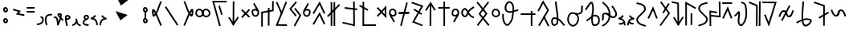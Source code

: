 SplineFontDB: 3.0
FontName: nedham
FullName: nedham
FamilyName: nedham
Weight: Regular
Copyright: Copyright (c) 2018 kozet
UComments: "2018-5-1: Created with FontForge (http://fontforge.org)"
Version: 001.000
DefaultBaseFilename: neðam
ItalicAngle: 0
UnderlinePosition: -100
UnderlineWidth: 50
Ascent: 800
Descent: 200
InvalidEm: 0
LayerCount: 2
Layer: 0 0 "Back" 1
Layer: 1 0 "Fore" 0
XUID: [1021 881 2055310830 16695309]
OS2Version: 0
OS2_WeightWidthSlopeOnly: 0
OS2_UseTypoMetrics: 1
CreationTime: 1525203669
ModificationTime: 1525219338
OS2TypoAscent: 0
OS2TypoAOffset: 1
OS2TypoDescent: 0
OS2TypoDOffset: 1
OS2TypoLinegap: 0
OS2WinAscent: 0
OS2WinAOffset: 1
OS2WinDescent: 0
OS2WinDOffset: 1
HheadAscent: 0
HheadAOffset: 1
HheadDescent: 0
HheadDOffset: 1
OS2Vendor: 'PfEd'
Lookup: 4 0 1 "'liga' Standard Ligatures in Latin lookup 0" { "'liga' Standard Ligatures in Latin lookup 0-1"  } ['liga' ('DFLT' <'dflt' > 'latn' <'dflt' > ) 'rlig' ('DFLT' <'dflt' > 'latn' <'dflt' > ) ]
Lookup: 258 0 0 "kk" { "kk-4" [150,15,2] "kk-3" [150,15,2] "kk-2" [150,150,2] "kk-1" [150,15,0] } ['kern' ('DFLT' <'dflt' > 'latn' <'dflt' > ) ]
MarkAttachClasses: 1
DEI: 91125
KernClass2: 2 2 "kk-1"
 1 k
 1 k
 0 {} 0 {} 0 {} -70 {}
Encoding: UnicodeBmp
UnicodeInterp: none
NameList: AGL For New Fonts
DisplaySize: -48
AntiAlias: 1
FitToEm: 0
WinInfo: 8018 38 14
BeginPrivate: 0
EndPrivate
BeginChars: 65536 68

StartChar: one
Encoding: 49 49 0
Width: 257
VWidth: 0
Flags: HW
LayerCount: 2
Fore
SplineSet
141 256 m 6
 137 268 137 267 137 268 c 6
 129 292 l 5
 181 309 218 280 230 242 c 4
 244 199 236 145 219 111 c 4
 178 29 97 23 26 13 c 5
 23 38 l 5
 20 63 l 5
 97 73 148 79 175 133 c 4
 186 154 191 201 182 227 c 4
 176 246 170 252 145 244 c 5
 141 256 l 6
EndSplineSet
Validated: 33
EndChar

StartChar: two
Encoding: 50 50 1
Width: 272
VWidth: 0
Flags: HW
LayerCount: 2
Fore
SplineSet
82 17 m 5
 58 10 l 5
 28 106 8 162 29 261 c 4
 43 328 88 352 143 371 c 4
 180 384 217 381 252 369 c 5
 244 345 l 5
 235 322 l 5
 208 332 185 333 160 324 c 4
 107 305 88 295 78 250 c 4
 59 163 76 125 106 25 c 5
 82 17 l 5
EndSplineSet
Validated: 33
EndChar

StartChar: three
Encoding: 51 51 2
Width: 353
VWidth: 0
Flags: HW
LayerCount: 2
Fore
SplineSet
263 267 m 4
 284 246 309 223 333 193 c 5
 313 178 l 5
 294 162 l 5
 279 181 264 197 248 212 c 5
 227 153 200 103 179 33 c 4
 177 26 170 18 162 16 c 4
 148 12 134 21 131 35 c 4
 112 129 125 179 87 250 c 4
 81 261 75 243 20 255 c 5
 25 280 l 5
 31 304 l 5
 42 302 105 322 131 273 c 4
 156 226 163 185 167 146 c 5
 183 184 197 216 208 251 c 4
 207 252 205 254 204 255 c 4
 179 282 156 312 140 357 c 4
 131 384 152 402 167 407 c 4
 191 415 276 417 274 357 c 4
 273 325 270 296 264 269 c 4
 264 268 263 268 263 267 c 4
221 312 m 5
 223 325 224 340 224 355 c 5
 218 359 204 363 192 362 c 5
 201 341 210 327 221 312 c 5
EndSplineSet
Validated: 33
EndChar

StartChar: four
Encoding: 52 52 3
Width: 216
VWidth: 0
Flags: HW
LayerCount: 2
Fore
SplineSet
70 238 m 5
 130 261 147 255 146 273 c 4
 146 277 138 289 117 296 c 4
 91 304 81 295 81 294 c 4
 75 274 71 256 70 238 c 5
73 186 m 5
 81 135 103 79 110 7 c 5
 85 5 l 5
 60 3 l 5
 53 79 25 137 21 209 c 4
 19 240 22 273 33 309 c 4
 48 356 102 354 132 344 c 4
 160 335 194 313 196 275 c 4
 199 198 94 198 74 185 c 5
 73 186 73 186 73 186 c 5
EndSplineSet
Validated: 33
EndChar

StartChar: five
Encoding: 53 53 4
Width: 318
VWidth: 0
Flags: HW
LayerCount: 2
Fore
SplineSet
26 15 m 1
 20 39 l 1
 54 47 86 60 107 91 c 0
 132 128 129 134 127 202 c 0
 127 216 139 229 153 228 c 0
 164 227 173 220 176 210 c 0
 193 149 191 116 216 71 c 0
 221 62 270 40 298 21 c 1
 284 0 l 1
 270 -21 l 1
 254 -10 193 10 172 47 c 0
 166 58 162 66 158 77 c 1
 156 73 152 68 149 63 c 0
 118 16 69 -1 31 -9 c 1
 26 15 l 1
EndSplineSet
Validated: 33
EndChar

StartChar: six
Encoding: 54 54 5
Width: 241
VWidth: 0
Flags: HW
LayerCount: 2
Fore
SplineSet
85 210 m 1
 71 227 39 256 55 296 c 0
 72 339 121 365 167 348 c 0
 212 332 235 279 212 235 c 0
 190 194 152 185 129 176 c 0
 114 170 102 163 94 152 c 0
 70 119 66 97 77 84 c 0
 108 50 144 67 214 45 c 1
 206 21 l 1
 199 -3 l 1
 153 11 91 -6 40 50 c 0
 -1 95 32 151 54 182 c 0
 63 194 74 203 85 210 c 1
132 231 m 1
 150 238 161 245 168 259 c 0
 175 273 167 296 150 302 c 0
 132 309 110 299 101 278 c 0
 99 274 108 263 132 231 c 1
EndSplineSet
Validated: 33
EndChar

StartChar: seven
Encoding: 55 55 6
Width: 268
VWidth: 0
Flags: HW
LayerCount: 2
Fore
SplineSet
169 329 m 5
 189 314 l 5
 180 301 175 282 151 263 c 4
 139 253 126 246 116 240 c 5
 143 234 174 224 196 191 c 4
 234 135 241 84 248 22 c 5
 223 19 l 5
 198 16 l 5
 191 78 187 117 155 163 c 4
 132 197 99 182 35 210 c 4
 31 212 27 215 24 219 c 4
 16 231 20 248 33 255 c 4
 71 276 92 281 120 303 c 4
 132 312 132 321 149 344 c 5
 169 329 l 5
EndSplineSet
Validated: 33
EndChar

StartChar: eight
Encoding: 56 56 7
Width: 268
VWidth: 0
Flags: HW
LayerCount: 2
Fore
SplineSet
99 329 m 5
 79 314 l 5
 88 301 94 282 118 263 c 4
 130 253 143 246 153 240 c 5
 126 234 94 224 72 191 c 4
 34 135 27 84 20 22 c 5
 45 19 l 5
 70 16 l 5
 77 78 82 117 114 163 c 4
 137 197 169 182 233 210 c 4
 237 212 241 215 244 219 c 4
 252 231 248 248 235 255 c 4
 197 276 176 281 148 303 c 4
 136 312 136 321 119 344 c 5
 99 329 l 5
EndSplineSet
Validated: 41
EndChar

StartChar: uni2084
Encoding: 8324 8324 8
Width: 228
VWidth: 0
Flags: HW
LayerCount: 2
Fore
SplineSet
87 -18 m 1
 63 -22 l 1
 58 2 l 1
 58 1 58 1 58 2 c 1
 46 67 27 107 25 181 c 0
 24 226 1 297 61 340 c 0
 68 345 77 349 86 349 c 0
 124 349 147 307 157 296 c 1
 163 321 130 350 117 413 c 2
 112 437 l 1
 137 442 l 1
 161 448 l 1
 166 423 l 2
 174 384 236 321 192 256 c 0
 179 236 153 235 138 245 c 0
 115 260 98 289 87 297 c 1
 62 276 74 246 75 183 c 0
 77 119 93 83 107 12 c 2
 112 -13 l 1
 87 -18 l 1
EndSplineSet
Validated: 37
EndChar

StartChar: d
Encoding: 100 100 9
Width: 337
VWidth: 0
Flags: HW
HStem: 253 291
VStem: 32 275
LayerCount: 2
Fore
SplineSet
289 526 m 1
 307 509 l 1
 290 491 l 1
 291 492 290 490 290 491 c 1
 86 271 l 1
 69 253 l 1
 51 270 l 1
 32 287 l 1
 49 305 l 1
 253 525 l 1
 270 544 l 1
 289 526 l 1
48 520 m 1
 65 537 l 1
 83 520 l 1
 82 521 83 519 83 520 c 1
 289 318 l 1
 307 300 l 1
 289 282 l 1
 272 265 l 1
 254 282 l 1
 48 484 l 1
 48 483 47 485 48 484 c 1
 30 502 l 1
 48 520 l 1
EndSplineSet
Validated: 5
Kerns2: 28 -73 "kk-4" 32 -27 "kk-4" 33 -85 "kk-4"
EndChar

StartChar: s
Encoding: 115 115 10
Width: 391
VWidth: 0
Flags: HW
LayerCount: 2
Fore
SplineSet
196 -1 m 1
 171 -1 l 1
 171 24 l 1
 176 711 l 1
 176 736 l 1
 201 736 l 1
 226 736 l 1
 226 711 l 1
 221 24 l 1
 221 -1 l 1
 196 -1 l 1
50 499 m 1
 30 514 l 1
 45 534 l 1
 44 533 46 534 45 534 c 1
 183 752 l 1
 205 782 l 1
 224 750 l 1
 348 540 l 1
 361 518 l 1
 339 505 l 1
 318 493 l 1
 305 514 l 1
 200 692 l 1
 85 504 l 1
 85 505 84 503 85 504 c 1
 70 484 l 1
 50 499 l 1
EndSplineSet
Validated: 5
EndChar

StartChar: t
Encoding: 116 116 11
Width: 425
VWidth: 0
Flags: HW
LayerCount: 2
Fore
SplineSet
41 574 m 1
 40 599 l 1
 65 599 l 1
 369 601 l 1
 394 601 l 1
 395 576 l 1
 395 551 l 1
 370 551 l 1
 66 549 l 1
 41 549 l 1
 41 574 l 1
228 -1 m 1
 203 -1 l 1
 203 24 l 1
 202 744 l 1
 202 769 l 1
 227 769 l 1
 252 769 l 1
 252 744 l 1
 253 24 l 1
 253 -1 l 1
 228 -1 l 1
EndSplineSet
Validated: 5
EndChar

StartChar: p
Encoding: 112 112 12
Width: 397
VWidth: 0
Flags: HW
LayerCount: 2
Fore
SplineSet
294 756 m 1
 318 750 l 1
 312 726 l 1
 134 24 l 1
 128 -0 l 1
 103 6 l 1
 79 12 l 1
 85 36 l 1
 263 738 l 1
 262 738 263 739 263 738 c 1
 269 762 l 1
 294 756 l 1
30 415 m 1
 30 440 l 1
 55 441 l 1
 341 447 l 1
 366 448 l 1
 366 423 l 1
 367 398 l 1
 342 397 l 1
 56 391 l 1
 31 390 l 1
 30 415 l 1
EndSplineSet
Validated: 5
EndChar

StartChar: m
Encoding: 109 109 13
Width: 583
VWidth: 0
Flags: HW
HStem: 2 50<183.07 553>
VStem: 135 50<52 770.93>
LayerCount: 2
Fore
SplineSet
42 652 m 5
 54 674 l 5
 76 662 l 5
 75 662 75 662 76 662 c 5
 294 542 l 5
 294 543 293 542 294 542 c 5
 316 530 l 5
 304 508 l 5
 292 486 l 5
 270 498 l 5
 269 498 269 498 270 498 c 5
 52 618 l 5
 30 630 l 5
 42 652 l 5
160 771 m 5
 185 771 l 5
 185 746 l 5
 183 52 l 5
 528 52 l 5
 553 52 l 5
 553 27 l 5
 553 2 l 5
 528 2 l 5
 158 2 l 5
 133 2 l 5
 133 27 l 5
 135 746 l 5
 136 746 135 747 135 746 c 5
 135 771 l 5
 160 771 l 5
EndSplineSet
Validated: 5
Kerns2: 9 -20 "kk-2" 14 -47 "kk-2" 15 -70 "kk-2" 16 -76 "kk-2" 25 -75 "kk-2"
EndChar

StartChar: n
Encoding: 110 110 14
Width: 401
VWidth: 0
Flags: HW
VStem: 299 50<376.073 527.766>
LayerCount: 2
Fore
SplineSet
106 315 m 1
 89 297 l 1
 71 313 l 1
 52 330 l 1
 69 349 l 1
 162 451 l 1
 67 553 l 1
 50 571 l 1
 69 588 l 1
 87 605 l 1
 104 587 l 1
 196 488 l 1
 305 609 l 1
 348 656 l 1
 349 592 l 1
 351 312 l 1
 351 248 l 1
 307 295 l 1
 196 414 l 1
 106 315 l 1
106 315 m 1
 107 315 107 316 106 315 c 1
230 452 m 1
 300 376 l 1
 299 528 l 1
 230 452 l 1
EndSplineSet
Validated: 5
Kerns2: 28 -35 "kk-4" 32 -34 "kk-4" 33 -47 "kk-4"
EndChar

StartChar: rcaron
Encoding: 345 345 15
Width: 375
VWidth: 0
Flags: HW
LayerCount: 2
Fore
SplineSet
31 719 m 1
 30 744 l 1
 55 744 l 1
 311 746 l 1
 336 746 l 1
 337 721 l 1
 337 696 l 1
 312 696 l 1
 56 694 l 1
 31 694 l 1
 31 719 l 1
53 229 m 1
 30 240 l 1
 40 262 l 1
 176 558 l 1
 202 615 l 1
 226 556 l 1
 337 262 l 1
 345 239 l 1
 321 230 l 1
 298 222 l 1
 290 246 l 1
 199 481 l 1
 86 242 l 1
 87 242 86 241 86 242 c 1
 75 219 l 1
 53 229 l 1
EndSplineSet
Validated: 5
EndChar

StartChar: ntilde
Encoding: 241 241 16
Width: 375
VWidth: 0
Flags: HW
LayerCount: 2
Fore
SplineSet
53 229 m 1
 30 240 l 1
 40 262 l 1
 176 558 l 1
 202 615 l 1
 226 556 l 1
 337 262 l 1
 345 239 l 1
 321 230 l 1
 298 222 l 1
 290 246 l 1
 199 481 l 1
 86 242 l 1
 87 242 86 241 86 242 c 1
 75 219 l 1
 53 229 l 1
EndSplineSet
Validated: 5
Kerns2: 28 -93 "kk-4" 32 -35 "kk-4" 33 -73 "kk-4"
EndChar

StartChar: eng
Encoding: 331 331 17
Width: 409
VWidth: 0
Flags: HW
LayerCount: 2
Fore
SplineSet
53 328 m 1
 55 353 l 1
 80 351 l 1
 328 328 l 1
 323 750 l 1
 322 775 l 1
 347 775 l 1
 372 775 l 1
 373 750 l 1
 379 300 l 1
 379 272 l 1
 351 275 l 1
 75 301 l 1
 50 303 l 1
 53 328 l 1
62 -3 m 1
 37 -3 l 1
 37 22 l 1
 37 21 36 22 37 22 c 1
 31 462 l 1
 30 491 l 1
 60 487 l 1
 246 457 l 1
 270 453 l 1
 266 428 l 1
 262 403 l 1
 238 407 l 1
 81 433 l 1
 87 22 l 1
 87 -3 l 1
 62 -3 l 1
EndSplineSet
Validated: 5
EndChar

StartChar: b
Encoding: 98 98 18
Width: 512
VWidth: 0
Flags: HW
LayerCount: 2
Fore
SplineSet
246 634 m 1
 270 641 l 1
 277 617 l 1
 347 383 l 1
 354 359 l 1
 330 352 l 1
 306 345 l 1
 299 369 l 1
 229 603 l 1
 222 627 l 1
 246 634 l 1
482 766 m 1
 482 741 l 1
 457 741 l 1
 95 739 l 1
 289 25 l 1
 296 0 l 1
 271 -6 l 1
 247 -13 l 1
 241 11 l 1
 241 12 240 11 241 11 c 1
 39 757 l 1
 30 789 l 1
 63 789 l 1
 457 791 l 1
 482 791 l 1
 482 766 l 1
EndSplineSet
Validated: 5
EndChar

StartChar: tcaron
Encoding: 357 357 19
Width: 505
VWidth: 0
Flags: HW
LayerCount: 2
Fore
SplineSet
30 758 m 1
 31 783 l 1
 56 783 l 1
 55 783 55 783 56 783 c 1
 442 779 l 1
 475 779 l 1
 465 747 l 1
 253 51 l 1
 233 -17 l 1
 206 49 l 1
 92 335 l 1
 83 358 l 1
 106 367 l 1
 129 376 l 1
 139 353 l 1
 226 133 l 1
 408 729 l 1
 55 733 l 1
 30 733 l 1
 30 758 l 1
EndSplineSet
Validated: 5
EndChar

StartChar: c
Encoding: 99 99 20
Width: 391
VWidth: 0
Flags: HW
LayerCount: 2
Fore
SplineSet
195 782 m 5
 220 782 l 5
 220 757 l 5
 215 70 l 5
 215 45 l 5
 190 45 l 5
 165 45 l 5
 165 70 l 5
 170 757 l 5
 170 782 l 5
 195 782 l 5
341 282 m 5
 361 267 l 5
 346 247 l 5
 347 248 345 247 346 247 c 5
 208 29 l 5
 186 -1 l 5
 167 31 l 5
 43 241 l 5
 30 263 l 5
 51 276 l 5
 73 288 l 5
 86 267 l 5
 190 89 l 5
 306 277 l 5
 306 276 307 278 306 277 c 5
 321 297 l 5
 341 282 l 5
EndSplineSet
Validated: 5
EndChar

StartChar: dcaron
Encoding: 271 271 21
Width: 397
VWidth: 0
Flags: HW
LayerCount: 2
Fore
SplineSet
221 395 m 1
 246 395 l 1
 246 370 l 1
 246 50 l 1
 246 25 l 1
 221 25 l 1
 196 25 l 1
 196 50 l 1
 196 370 l 1
 196 395 l 1
 221 395 l 1
55 9 m 1
 30 9 l 1
 30 34 l 1
 30 726 l 1
 30 769 l 1
 67 748 l 1
 345 588 l 1
 367 575 l 1
 355 554 l 1
 342 532 l 1
 320 544 l 1
 80 683 l 1
 80 34 l 1
 80 9 l 1
 55 9 l 1
EndSplineSet
Validated: 1
EndChar

StartChar: k
Encoding: 107 107 22
Width: 467
VWidth: 0
Flags: HW
HStem: -1 21G<167.709 192.876 257.709 282.876>
VStem: 143 50<-0.789062 24.21 743.79 768.789> 233 50<-0.789062 768.789>
LayerCount: 2
Fore
SplineSet
48 312 m 1
 30 330 l 1
 48 348 l 1
 384 688 l 1
 401 705 l 1
 419 688 l 1
 437 670 l 1
 419 652 l 1
 83 312 l 1
 66 295 l 1
 48 312 l 1
168 -1 m 1
 143 -1 l 1
 143 24 l 1
 142 744 l 1
 142 769 l 1
 167 769 l 1
 192 769 l 1
 192 744 l 1
 193 24 l 1
 193 -1 l 1
 168 -1 l 1
258 -1 m 1
 233 -1 l 1
 233 24 l 1
 232 744 l 1
 232 769 l 1
 257 769 l 1
 282 769 l 1
 282 744 l 1
 283 24 l 1
 283 -1 l 1
 258 -1 l 1
EndSplineSet
Validated: 5
EndChar

StartChar: space
Encoding: 32 32 23
Width: 400
VWidth: 0
Flags: HW
LayerCount: 2
Fore
Validated: 1
EndChar

StartChar: g
Encoding: 103 103 24
Width: 415
VWidth: 0
Flags: HW
LayerCount: 2
Fore
SplineSet
362 775 m 1
 385 766 l 1
 376 743 l 1
 103 66 l 1
 359 61 l 1
 384 60 l 1
 383 35 l 1
 383 10 l 1
 358 11 l 1
 357 11 358 10 358 11 c 1
 66 17 l 1
 30 18 l 1
 43 51 l 1
 329 761 l 1
 339 785 l 1
 362 775 l 1
58 771 m 1
 81 781 l 1
 91 758 l 1
 91 759 90 758 91 758 c 1
 235 430 l 1
 245 407 l 1
 223 397 l 1
 200 387 l 1
 190 410 l 1
 46 738 l 1
 47 738 46 739 46 738 c 1
 36 761 l 1
 58 771 l 1
EndSplineSet
Validated: 5
EndChar

StartChar: period
Encoding: 46 46 25
Width: 318
VWidth: 0
Flags: HW
LayerCount: 2
Fore
SplineSet
31 437 m 1
 30 462 l 1
 55 462 l 1
 252 464 l 5
 277 464 l 5
 278 439 l 5
 278 414 l 5
 253 414 l 5
 56 412 l 1
 31 412 l 1
 31 437 l 1
31 574 m 1
 30 599 l 1
 55 599 l 1
 252 601 l 5
 277 601 l 5
 278 576 l 5
 278 551 l 5
 253 551 l 5
 56 549 l 1
 31 549 l 1
 31 574 l 1
EndSplineSet
Validated: 1
EndChar

StartChar: f
Encoding: 102 102 26
Width: 450
VWidth: 0
Flags: HW
LayerCount: 2
Fore
SplineSet
265 587 m 1
 290 587 l 1
 290 562 l 1
 288 46 l 1
 288 45 288 47 288 46 c 1
 288 21 l 1
 263 21 l 1
 238 21 l 1
 238 46 l 1
 240 562 l 1
 239 562 240 563 240 562 c 1
 240 587 l 1
 265 587 l 1
55 -9 m 1
 30 -9 l 1
 30 16 l 1
 30 442 l 1
 30 463 l 1
 50 467 l 1
 368 525 l 1
 370 774 l 1
 370 799 l 1
 395 799 l 1
 420 799 l 1
 420 774 l 1
 418 504 l 1
 418 483 l 1
 397 479 l 1
 80 421 l 1
 80 16 l 1
 80 -9 l 1
 55 -9 l 1
EndSplineSet
Validated: 5
EndChar

StartChar: thorn
Encoding: 254 254 27
Width: 387
VWidth: 0
Flags: HW
LayerCount: 2
Fore
SplineSet
321 715 m 1
 343 702 l 1
 330 681 l 1
 170 419 l 1
 157 398 l 1
 135 411 l 1
 114 424 l 1
 127 445 l 1
 287 707 l 1
 300 728 l 1
 321 715 l 1
68 768 m 1
 88 783 l 1
 103 762 l 1
 347 418 l 1
 357 404 l 1
 347 390 l 1
 85 20 l 1
 70 -1 l 1
 50 14 l 1
 30 28 l 1
 44 48 l 1
 296 404 l 1
 62 734 l 1
 48 754 l 1
 68 768 l 1
EndSplineSet
Validated: 5
Kerns2: 24 -20 "kk-3" 27 -30 "kk-3" 29 -20 "kk-3"
EndChar

StartChar: scaron
Encoding: 353 353 28
Width: 430
VWidth: 0
Flags: HW
LayerCount: 2
Fore
SplineSet
366 1 m 1
 341 1 l 1
 342 26 l 1
 350 758 l 1
 350 783 l 1
 375 783 l 1
 400 783 l 1
 400 758 l 1
 392 26 l 1
 391 1 l 1
 366 1 l 1
40 754 m 1
 49 777 l 1
 72 767 l 1
 292 675 l 1
 308 669 l 1
 308 652 l 1
 304 22 l 1
 304 -3 l 1
 279 -3 l 1
 254 -3 l 1
 254 22 l 1
 258 635 l 1
 53 721 l 1
 30 731 l 1
 40 754 l 1
EndSplineSet
Validated: 1
EndChar

StartChar: h
Encoding: 104 104 29
Width: 434
VWidth: 0
Flags: HW
LayerCount: 2
Fore
SplineSet
201 564 m 1
 221 579 l 1
 236 559 l 1
 394 355 l 1
 404 342 l 1
 396 328 l 1
 222 10 l 1
 210 -12 l 1
 188 0 l 1
 166 12 l 1
 178 34 l 1
 344 338 l 1
 196 529 l 1
 181 548 l 1
 201 564 l 1
246 767 m 1
 265 751 l 1
 249 732 l 1
 94 546 l 1
 244 355 l 1
 259 336 l 1
 240 320 l 1
 220 305 l 1
 205 325 l 1
 43 531 l 1
 30 546 l 1
 43 562 l 1
 211 764 l 1
 227 783 l 1
 246 767 l 1
EndSplineSet
Validated: 1
Kerns2: 24 -40 "kk-3" 24 -40 "kk-3" 27 -50 "kk-3" 29 -50 "kk-3" 29 -50 "kk-3"
EndChar

StartChar: o
Encoding: 111 111 30
Width: 297
VWidth: 0
Flags: HW
LayerCount: 2
Fore
SplineSet
85.8984375 382.166992188 m 5
 82.3291015625 396.833984375 79.9794921875 414.225585938 80.5 431.227539062 c 4
 80.677734375 436.1953125 81.4453125 441.484375 82.7275390625 446.5625 c 4
 92.3935546875 484.826171875 127.94140625 510.569335938 158.306640625 502.83984375 c 4
 202.329101562 491.478515625 220.360351562 446.331054688 216.551757812 384.43359375 c 4
 215.6796875 366.56640625 194.278320312 355.212890625 150.505859375 349.875 c 4
 138.075195312 348.368164062 132.939453125 354.194335938 110.90234375 370.290039062 c 4
 104.298828125 375.114257812 96.4951171875 380.3203125 87.0859375 384.7109375 c 5
 85.8984375 382.166992188 l 5
125.481445312 302.940429688 m 5
 134.793945312 300.053710938 145.483398438 298.900390625 156.522460938 300.23828125 c 4
 194.749023438 304.900390625 263.34765625 317.546875 266.4765625 381.6796875 c 4
 270.666992188 449.779296875 250.665039062 530.643554688 170.760742188 551.263671875 c 4
 104.732421875 568.071289062 48.591796875 515.578125 34.2509765625 458.80859375 c 4
 32.1240234375 450.390625 30.84765625 441.845703125 30.52734375 432.885742188 c 4
 29.1533203125 387.991210938 40.57421875 352.328125 56.5244140625 321.310546875 c 4
 79.580078125 276.474609375 151.663085938 167.842773438 172.451171875 118.608398438 c 5
 195.482421875 128.33203125 l 5
 218.513671875 138.056640625 l 5
 203.08203125 174.60546875 141.977539062 277.170898438 125.481445312 302.940429688 c 5
EndSplineSet
EndChar

StartChar: r
Encoding: 114 114 31
Width: 432
VWidth: 0
Flags: HW
LayerCount: 2
Fore
SplineSet
111 536 m 1
 124 557 l 1
 145 543 l 1
 343 415 l 1
 364 401 l 1
 351 380 l 1
 337 359 l 1
 316 373 l 1
 118 501 l 1
 97 515 l 1
 111 536 l 1
38 752 m 1
 47 776 l 1
 70 768 l 1
 374 660 l 1
 402 650 l 1
 388 624 l 1
 125 149 l 1
 361 53 l 1
 384 44 l 1
 375 21 l 1
 366 -3 l 1
 343 7 l 1
 342 7 343 6 343 7 c 1
 81 113 l 1
 54 123 l 1
 68 148 l 1
 330 622 l 1
 54 720 l 1
 30 729 l 1
 38 752 l 1
EndSplineSet
Validated: 5
EndChar

StartChar: ccaron
Encoding: 269 269 32
Width: 437
VWidth: 0
Flags: HW
LayerCount: 2
Fore
SplineSet
36 764 m 1
 41 788 l 1
 66 782 l 1
 236 742 l 1
 255 738 l 1
 255 718 l 1
 263 48 l 1
 263 49 263 49 263 48 c 1
 263 23 l 1
 238 23 l 1
 213 23 l 1
 213 48 l 1
 213 49 213 47 213 48 c 1
 205 698 l 1
 54 734 l 1
 30 739 l 1
 36 764 l 1
387 282 m 1
 407 267 l 1
 392 247 l 1
 393 248 391 247 392 247 c 1
 254 29 l 1
 232 -1 l 1
 213 31 l 1
 89 241 l 1
 76 263 l 1
 97 276 l 1
 119 288 l 1
 132 267 l 1
 236 89 l 1
 352 277 l 1
 352 276 353 278 352 277 c 1
 367 297 l 1
 387 282 l 1
EndSplineSet
Validated: 5
Kerns2: 28 -40 "kk-4" 32 -50 "kk-4" 33 -86 "kk-4"
EndChar

StartChar: uni1E61
Encoding: 7777 7777 33
Width: 532
VWidth: 0
Flags: HW
LayerCount: 2
Fore
SplineSet
188 243 m 1
 176 265 l 1
 197 278 l 1
 455 430 l 1
 477 442 l 1
 489 421 l 1
 502 399 l 1
 480 386 l 1
 222 234 l 1
 201 222 l 1
 188 243 l 1
38 740 m 1
 46 764 l 1
 70 756 l 1
 69 756 69 756 70 756 c 1
 356 656 l 1
 373 650 l 1
 373 632 l 1
 371 24 l 1
 371 -2 l 1
 346 -1 l 1
 321 -1 l 1
 321 24 l 1
 323 614 l 1
 54 708 l 1
 30 717 l 1
 38 740 l 1
EndSplineSet
Validated: 5
Kerns2: 28 -124 "kk-4" 32 -66 "kk-4" 33 -120 "kk-4"
EndChar

StartChar: j
Encoding: 106 106 34
Width: 455
VWidth: 0
Flags: HW
LayerCount: 2
Fore
SplineSet
51 50 m 1
 30 63 l 1
 42 85 l 1
 226 403 l 1
 250 444 l 1
 271 400 l 1
 415 86 l 1
 425 64 l 1
 402 53 l 1
 380 43 l 1
 369 66 l 1
 245 336 l 1
 85 59 l 1
 73 38 l 1
 51 50 l 1
51 390 m 1
 30 403 l 1
 42 425 l 1
 226 743 l 1
 250 784 l 1
 271 740 l 1
 415 426 l 1
 425 404 l 1
 402 393 l 1
 380 383 l 1
 369 406 l 1
 245 676 l 1
 85 399 l 1
 73 378 l 1
 51 390 l 1
EndSplineSet
Validated: 1
EndChar

StartChar: w
Encoding: 119 119 35
Width: 466
VWidth: 0
Flags: HW
LayerCount: 2
Fore
SplineSet
416 8 m 1
 397 -7 l 1
 381 12 l 1
 105 360 l 1
 93 375 l 1
 105 391 l 1
 369 747 l 1
 384 767 l 1
 404 752 l 1
 424 737 l 1
 409 717 l 1
 156 377 l 1
 420 44 l 1
 436 24 l 1
 416 8 l 1
49 752 m 1
 69 767 l 1
 84 748 l 1
 360 400 l 1
 372 385 l 1
 361 369 l 1
 97 13 l 1
 98 13 98 14 97 13 c 1
 82 -7 l 1
 62 8 l 1
 42 23 l 1
 57 43 l 1
 309 383 l 1
 45 716 l 1
 30 736 l 1
 49 752 l 1
EndSplineSet
Validated: 5
EndChar

StartChar: l
Encoding: 108 108 36
Width: 526
VWidth: 0
Flags: HW
LayerCount: 2
Fore
SplineSet
105 565 m 1
 108 590 l 1
 133 587 l 1
 471 547 l 1
 496 544 l 1
 493 519 l 1
 490 494 l 1
 465 497 l 1
 127 537 l 1
 102 540 l 1
 105 565 l 1
36 113 m 1
 42 137 l 1
 66 131 l 1
 65 131 66 130 66 131 c 1
 371 61 l 1
 367 754 l 1
 367 779 l 1
 392 779 l 1
 417 779 l 1
 417 754 l 1
 421 29 l 1
 421 -3 l 1
 391 5 l 1
 55 83 l 1
 30 88 l 1
 36 113 l 1
EndSplineSet
Validated: 5
EndChar

StartChar: a
Encoding: 97 97 37
Width: 531
VWidth: 0
Flags: HW
HStem: -180 166
VStem: 87.946 148
LayerCount: 2
Fore
SplineSet
289.932617188 400.857421875 m 4
 291.470703125 358.560546875 325.155273438 325 365.947265625 325 c 4
 413.586914062 325 452.342773438 359.087890625 450.965820312 399.018554688 c 4
 448.420898438 456.711914062 408.641601562 502 356.947265625 502 c 4
 316.692382812 502 288.109375 457.356445312 289.932617188 400.857421875 c 4
239.961914062 399.142578125 m 4
 237.784179688 466.643554688 273.201171875 552 356.947265625 552 c 4
 441.251953125 552 497.473632812 479.288085938 500.927734375 400.981445312 c 4
 503.55078125 324.912109375 434.306640625 275 365.947265625 275 c 4
 296.739257812 275 242.423828125 331.42578125 239.961914062 399.142578125 c 4
79.9326171875 400.857421875 m 0
 81.470703125 358.560546875 115.155273438 325 155.947265625 325 c 0
 203.586914062 325 242.342773438 359.087890625 240.965820312 399.018554688 c 0
 238.420898438 456.711914062 198.641601562 502 146.947265625 502 c 0
 106.692382812 502 78.109375 457.356445312 79.9326171875 400.857421875 c 0
29.9619140625 399.142578125 m 0
 27.7841796875 466.643554688 63.201171875 552 146.947265625 552 c 0
 231.251953125 552 287.473632812 479.288085938 290.927734375 400.981445312 c 0
 293.55078125 324.912109375 224.306640625 275 155.947265625 275 c 0
 86.7392578125 275 32.423828125 331.42578125 29.9619140625 399.142578125 c 0
EndSplineSet
EndChar

StartChar: v
Encoding: 118 118 38
Width: 471
VWidth: 0
Flags: HW
LayerCount: 2
Fore
SplineSet
273 428 m 5
 283 413 296 395 315 375 c 4
 354 333 358 326 410 305 c 6
 433 296 l 5
 423 273 l 5
 414 249 l 5
 391 259 l 6
 335 282 316 300 278 341 c 4
 266 354 256 366 247 377 c 5
 235 352 221 325 198 302 c 4
 184 288 165 280 147 280 c 4
 81 280 30 362 30 426 c 4
 30 461 47 496 70 522 c 4
 96 552 146 582 188 545 c 4
 216 521 231 498 244 477 c 5
 254 492 267 506 282 519 c 4
 333 562 306 540 392 599 c 6
 413 613 l 5
 427 592 l 5
 441 571 l 5
 420 557 l 6
 330 496 365 524 314 481 c 4
 296 466 284 448 273 428 c 5
215 426 m 6
 215 427 214 427 214 428 c 4
 196 459 187 479 155 507 c 4
 146 515 129 514 107 489 c 4
 91 470 80 445 80 426 c 4
 80 379 124 330 147 330 c 4
 152 330 157 332 163 338 c 4
 186 361 198 390 215 425 c 4
 215 426 215 426 215 426 c 6
EndSplineSet
Validated: 33
EndChar

StartChar: eth
Encoding: 240 240 39
Width: 360
VWidth: 0
Flags: HW
LayerCount: 2
Fore
SplineSet
37 735 m 1
 43 760 l 1
 67 754 l 2
 160 733 280 719 319 602 c 0
 355 491 257 424 196 361 c 0
 117 280 62 251 85 182 c 0
 116 87 190 84 307 39 c 2
 330 30 l 1
 321 7 l 1
 312 -16 l 1
 289 -7 l 2
 186 32 79 41 38 166 c 0
 3 273 95 328 160 395 c 0
 233 470 296 515 272 586 c 0
 245 669 159 683 56 706 c 1
 55 706 55 706 56 706 c 1
 32 711 l 1
 37 735 l 1
EndSplineSet
Validated: 37
EndChar

StartChar: z
Encoding: 122 122 40
Width: 565
VWidth: 0
Flags: HW
LayerCount: 2
Fore
SplineSet
81 353 m 2
 77 261 85 192 119 115 c 0
 125 101 137 85 151 72 c 0
 179 46 197 46 204 54 c 0
 306 163 318 198 335 347 c 0
 338 372 341 398 344 425 c 1
 274 407 197 402 139 470 c 0
 72 548 115 696 185 756 c 0
 214 781 255 794 295 774 c 0
 398 723 407 602 401 494 c 1
 433 504 467 515 502 521 c 2
 527 525 l 1
 531 500 l 1
 535 476 l 1
 510 471 l 2
 473 465 435 452 396 440 c 1
 392 405 388 371 385 341 c 0
 368 188 346 133 240 20 c 0
 200 -23 145 8 116 36 c 0
 98 53 83 74 73 95 c 0
 35 180 27 259 31 355 c 1
 32 355 31 356 31 355 c 1
 32 380 l 1
 57 379 l 1
 82 378 l 1
 81 353 l 2
81 353 m 1
 81 354 82 353 81 353 c 1
350 478 m 1
 359 594 347 693 273 730 c 0
 255 739 238 735 218 718 c 0
 163 671 137 549 177 502 c 0
 221 451 276 457 350 478 c 1
EndSplineSet
EndChar

StartChar: zcaron
Encoding: 382 382 41
Width: 545
VWidth: 0
Flags: HW
LayerCount: 2
Fore
SplineSet
208 164 m 1
 163 145 119 121 74 99 c 2
 52 89 l 1
 41 111 l 1
 30 134 l 1
 52 145 l 2
 100 168 149 195 202 216 c 1
 184 423 217 552 224 763 c 2
 225 788 l 1
 250 787 l 1
 275 786 l 1
 274 761 l 2
 267 549 236 424 251 233 c 1
 320 254 395 260 474 229 c 0
 519 212 521 167 508 133 c 0
 484 72 407 1 336 -7 c 0
 238 -18 216 98 208 164 c 1
256 182 m 1
 265 101 286 38 330 43 c 0
 375 48 443 108 461 152 c 0
 470 175 466 179 456 183 c 0
 386 210 321 203 256 182 c 1
EndSplineSet
EndChar

StartChar: backslash
Encoding: 92 92 42
Width: 543
VWidth: 0
Flags: HW
HStem: -180 166
VStem: 150 148
LayerCount: 2
Fore
SplineSet
51 617 m 1
 72 631 l 1
 85 610 l 1
 439 64 l 1
 453 43 l 1
 432 29 l 1
 411 15 l 1
 397 36 l 1
 43 582 l 1
 30 603 l 1
 51 617 l 1
EndSplineSet
EndChar

StartChar: comma
Encoding: 44 44 43
Width: 348
VWidth: 0
Flags: HW
HStem: 638 166
VStem: 101 148
LayerCount: 2
Fore
SplineSet
151 175 m 0
 153 152 166 142 174 143 c 0
 188 144 201 158 199 176 c 0
 197 198 181 211 163 209 c 0
 157 209 149 199 151 175 c 0
101 167 m 0
 97 199 108 257 160 259 c 0
 208 263 243 225 248 183 c 0
 254 141 225 95 178 93 c 0
 130 91 106 133 101 167 c 0
151 510 m 0
 153 487 166 477 174 478 c 0
 188 479 201 493 199 511 c 0
 197 533 181 546 163 544 c 0
 157 544 149 534 151 510 c 0
101 502 m 0
 97 534 108 592 160 594 c 0
 208 598 243 560 248 518 c 0
 254 476 225 430 178 428 c 0
 130 426 106 468 101 502 c 0
EndSplineSet
EndChar

StartChar: semicolon
Encoding: 59 59 44
Width: 348
VWidth: 0
Flags: HW
HStem: 638 166
VStem: 101 148
LayerCount: 2
Fore
SplineSet
175 454 m 1
 200 454 l 1
 200 239 l 1
 175 239 l 1
 150 239 l 1
 150 454 l 1
 175 454 l 1
151 175 m 0
 153 152 166 142 174 143 c 0
 188 144 201 158 199 176 c 0
 197 198 181 211 163 209 c 0
 157 209 149 199 151 175 c 0
101 167 m 0
 97 199 108 257 160 259 c 0
 208 263 243 225 248 183 c 0
 254 141 225 95 178 93 c 0
 130 91 106 133 101 167 c 0
151 510 m 0
 153 487 166 477 174 478 c 0
 188 479 201 493 199 511 c 0
 197 533 181 546 163 544 c 0
 157 544 149 534 151 510 c 0
101 502 m 0
 97 534 108 592 160 594 c 0
 208 598 243 560 248 518 c 0
 254 476 225 430 178 428 c 0
 130 426 106 468 101 502 c 0
EndSplineSet
EndChar

StartChar: hbar
Encoding: 295 295 45
Width: 360
VWidth: 0
Flags: HW
LayerCount: 2
Fore
SplineSet
323 735 m 1
 317 760 l 1
 293 754 l 2
 200 733 80 719 41 602 c 0
 5 491 104 424 165 361 c 0
 244 280 298 251 275 182 c 0
 244 87 171 84 54 39 c 2
 30 30 l 1
 39 7 l 1
 48 -16 l 1
 71 -7 l 2
 174 32 281 41 322 166 c 0
 357 273 265 328 200 395 c 0
 127 470 64 515 88 586 c 0
 115 669 201 683 304 706 c 1
 305 706 305 706 304 706 c 1
 328 711 l 1
 323 735 l 1
EndSplineSet
EndChar

StartChar: scircumflex
Encoding: 349 349 46
Width: 460
VWidth: 0
Flags: HW
LayerCount: 2
Fore
SplineSet
36 326 m 1
 30 350 l 1
 54 356 l 2
 60 358 58 366 84 387 c 0
 100 400 133 465 170 469 c 0
 198 472 204 442 205 434 c 0
 220 266 158 196 203 80 c 0
 212 57 222 50 227 48 c 0
 246 40 306 91 343 187 c 0
 396 324 384 490 355 639 c 0
 347 678 307 714 262 724 c 2
 238 729 l 1
 244 754 l 1
 249 778 l 1
 274 772 l 2
 333 758 393 714 405 649 c 0
 434 496 448 320 389 169 c 0
 356 83 286 -30 208 1 c 0
 184 10 168 33 157 62 c 0
 107 190 159 271 157 394 c 1
 146 380 131 361 116 349 c 0
 110 344 100 316 66 308 c 2
 42 302 l 1
 36 326 l 1
EndSplineSet
EndChar

StartChar: uni1E91
Encoding: 7825 7825 47
Width: 541
VWidth: 0
Flags: HW
LayerCount: 2
Fore
SplineSet
53 501 m 1
 76 511 l 1
 86 488 l 2
 123 403 143 340 204 343 c 0
 255 345 227 514 346 515 c 0
 453 516 477 396 502 331 c 2
 511 307 l 1
 488 299 l 1
 464 290 l 1
 455 313 l 2
 424 396 406 466 347 465 c 0
 292 464 329 299 206 293 c 0
 101 288 71 397 40 468 c 1
 41 468 40 469 40 468 c 1
 30 491 l 1
 53 501 l 1
EndSplineSet
EndChar

StartChar: zdotaccent
Encoding: 380 380 48
Width: 541
VWidth: 0
Flags: HW
LayerCount: 2
Fore
SplineSet
377 658 m 5
 355 670 l 5
 344 647 l 5
 122 209 l 5
 110 187 l 5
 133 176 l 5
 155 164 l 5
 166 187 l 5
 388 625 l 5
 400 647 l 5
 377 658 l 5
53 304 m 5
 76 294 l 5
 86 317 l 6
 123 402 143 465 204 462 c 4
 255 460 250 305 346 290 c 4
 451 273 477 409 502 474 c 6
 511 497 l 5
 488 506 l 5
 464 515 l 5
 455 492 l 6
 424 409 406 339 347 340 c 4
 292 341 329 506 206 512 c 4
 101 517 71 408 40 337 c 5
 41 337 40 336 40 337 c 5
 30 314 l 5
 53 304 l 5
EndSplineSet
EndChar

StartChar: y
Encoding: 121 121 49
Width: 321
VWidth: 0
Flags: HW
HStem: -180 166
VStem: 87.9462 148
LayerCount: 2
Fore
SplineSet
79.9326171875 400.857421875 m 0
 81.470703125 358.560546875 115.155273438 325 155.947265625 325 c 0
 203.586914062 325 242.342773438 359.087890625 240.965820312 399.018554688 c 0
 238.420898438 456.711914062 198.641601562 502 146.947265625 502 c 0
 106.692382812 502 78.109375 457.356445312 79.9326171875 400.857421875 c 0
29.9619140625 399.142578125 m 0
 27.7841796875 466.643554688 63.201171875 552 146.947265625 552 c 0
 231.251953125 552 287.473632812 479.288085938 290.927734375 400.981445312 c 0
 293.55078125 324.912109375 224.306640625 275 155.947265625 275 c 0
 86.7392578125 275 32.423828125 331.42578125 29.9619140625 399.142578125 c 0
EndSplineSet
EndChar

StartChar: i
Encoding: 105 105 50
Width: 297
VWidth: 0
Flags: HW
LayerCount: 2
Fore
SplineSet
85.8984375 462.889648438 m 1
 82.3291015625 448.22265625 79.9794921875 430.831054688 80.5 413.829101562 c 0
 80.677734375 408.861328125 81.4453125 403.572265625 82.7275390625 398.494140625 c 0
 92.3935546875 360.23046875 127.94140625 334.487304688 158.306640625 342.216796875 c 0
 202.329101562 353.578125 220.360351562 398.725585938 216.551757812 460.623046875 c 0
 215.6796875 478.490234375 194.278320312 489.84375 150.505859375 495.181640625 c 0
 138.075195312 496.688476562 132.939453125 490.862304688 110.90234375 474.766601562 c 0
 104.298828125 469.942382812 96.4951171875 464.736328125 87.0859375 460.345703125 c 1
 85.8984375 462.889648438 l 1
125.481445312 542.116210938 m 1
 134.793945312 545.002929688 145.483398438 546.15625 156.522460938 544.818359375 c 0
 194.749023438 540.15625 263.34765625 527.509765625 266.4765625 463.376953125 c 0
 270.666992188 395.27734375 250.665039062 314.413085938 170.760742188 293.79296875 c 0
 104.732421875 276.985351562 48.591796875 329.478515625 34.2509765625 386.248046875 c 0
 32.1240234375 394.666015625 30.84765625 403.2109375 30.52734375 412.170898438 c 0
 29.1533203125 457.065429688 40.57421875 492.728515625 56.5244140625 523.74609375 c 0
 79.580078125 568.58203125 151.663085938 677.213867188 172.451171875 726.448242188 c 5
 195.482421875 716.724609375 l 5
 218.513671875 707 l 5
 203.08203125 670.451171875 141.977539062 567.885742188 125.481445312 542.116210938 c 1
EndSplineSet
EndChar

StartChar: u
Encoding: 117 117 51
Width: 297
VWidth: 0
Flags: HW
LayerCount: 2
Fore
SplineSet
211.516601562 382.166992188 m 5
 215.0859375 396.833984375 217.435546875 414.225585938 216.915039062 431.227539062 c 4
 216.737304688 436.1953125 215.969726562 441.484375 214.6875 446.5625 c 4
 205.021484375 484.826171875 169.473632812 510.569335938 139.108398438 502.83984375 c 4
 95.0859375 491.478515625 77.0546875 446.331054688 80.86328125 384.43359375 c 4
 81.7353515625 366.56640625 103.13671875 355.212890625 146.909179688 349.875 c 4
 159.33984375 348.368164062 164.475585938 354.194335938 186.512695312 370.290039062 c 4
 193.116210938 375.114257812 200.919921875 380.3203125 210.329101562 384.7109375 c 5
 211.516601562 382.166992188 l 5
171.93359375 302.940429688 m 5
 162.62109375 300.053710938 151.931640625 298.900390625 140.892578125 300.23828125 c 4
 102.666015625 304.900390625 34.0673828125 317.546875 30.9384765625 381.6796875 c 4
 26.748046875 449.779296875 46.75 530.643554688 126.654296875 551.263671875 c 4
 192.682617188 568.071289062 248.823242188 515.578125 263.1640625 458.80859375 c 4
 265.291015625 450.390625 266.567382812 441.845703125 266.887695312 432.885742188 c 4
 268.26171875 387.991210938 256.840820312 352.328125 240.890625 321.310546875 c 4
 217.834960938 276.474609375 145.751953125 167.842773438 124.963867188 118.608398438 c 5
 101.932617188 128.33203125 l 5
 78.9013671875 138.056640625 l 5
 94.3330078125 174.60546875 155.4375 277.170898438 171.93359375 302.940429688 c 5
EndSplineSet
EndChar

StartChar: e
Encoding: 101 101 52
Width: 297
VWidth: 0
Flags: HW
LayerCount: 2
Fore
SplineSet
211.516601562 462.889648438 m 1
 215.0859375 448.22265625 217.435546875 430.831054688 216.915039062 413.829101562 c 0
 216.737304688 408.861328125 215.969726562 403.572265625 214.6875 398.494140625 c 0
 205.021484375 360.23046875 169.473632812 334.487304688 139.108398438 342.216796875 c 0
 95.0859375 353.578125 77.0546875 398.725585938 80.86328125 460.623046875 c 0
 81.7353515625 478.490234375 103.13671875 489.84375 146.909179688 495.181640625 c 0
 159.33984375 496.688476562 164.475585938 490.862304688 186.512695312 474.766601562 c 0
 193.116210938 469.942382812 200.919921875 464.736328125 210.329101562 460.345703125 c 1
 211.516601562 462.889648438 l 1
171.93359375 542.116210938 m 1
 162.62109375 545.002929688 151.931640625 546.15625 140.892578125 544.818359375 c 0
 102.666015625 540.15625 34.0673828125 527.509765625 30.9384765625 463.376953125 c 0
 26.748046875 395.27734375 46.75 314.413085938 126.654296875 293.79296875 c 0
 192.682617188 276.985351562 248.823242188 329.478515625 263.1640625 386.248046875 c 0
 265.291015625 394.666015625 266.567382812 403.2109375 266.887695312 412.170898438 c 0
 268.26171875 457.065429688 256.840820312 492.728515625 240.890625 523.74609375 c 0
 217.834960938 568.58203125 145.751953125 677.213867188 124.963867188 726.448242188 c 5
 101.932617188 716.724609375 l 5
 78.9013671875 707 l 5
 94.3330078125 670.451171875 155.4375 567.885742188 171.93359375 542.116210938 c 1
EndSplineSet
EndChar

StartChar: hyphen
Encoding: 45 45 53
Width: 462
VWidth: 0
Flags: HW
LayerCount: 2
Fore
SplineSet
57 517 m 1
 64 541 l 1
 88 534 l 1
 266 482 l 1
 302 471 l 1
 278 442 l 1
 238 393 l 1
 387 365 l 1
 412 360 l 1
 407 335 l 1
 403 311 l 1
 378 315 l 1
 188 351 l 1
 147 359 l 1
 173 392 l 1
 216 445 l 1
 74 486 l 1
 74 487 73 486 74 486 c 1
 50 493 l 1
 57 517 l 1
EndSplineSet
EndChar

StartChar: bracketleft
Encoding: 91 91 54
Width: 400
VWidth: 0
Flags: HW
LayerCount: 2
Fore
SplineSet
316 779 m 1
 338 768 l 1
 327 745 l 2
 265 614 252 507 182 393 c 0
 181 392 183 393 182 392 c 0
 240 278 266 177 329 43 c 2
 340 20 l 1
 317 9 l 1
 295 -1 l 1
 284 21 l 2
 224 149 196 246 149 345 c 1
 140 333 130 321 119 309 c 0
 102 290 73 292 59 311 c 0
 30 351 12 504 55 535 c 0
 77 551 98 530 103 522 c 0
 122 495 139 469 154 444 c 1
 206 539 221 639 282 767 c 2
 293 789 l 1
 316 779 l 1
124 395 m 1
 112 417 98 439 83 463 c 1
 82 429 85 383 93 356 c 1
 103 368 115 382 124 395 c 1
EndSplineSet
EndChar

StartChar: bracketright
Encoding: 93 93 55
Width: 399
VWidth: 0
Flags: HW
LayerCount: 2
Fore
SplineSet
84 779 m 1
 62 768 l 1
 72 745 l 2
 134 614 147 507 217 393 c 0
 218 392 217 393 218 392 c 0
 160 278 133 177 70 43 c 2
 60 20 l 1
 82 9 l 1
 105 -1 l 1
 115 21 l 2
 175 149 203 246 250 345 c 1
 259 333 269 321 280 309 c 0
 297 290 327 292 341 311 c 0
 370 351 387 504 344 535 c 0
 322 551 301 530 296 522 c 0
 277 495 261 469 246 444 c 1
 194 539 178 639 117 767 c 2
 107 789 l 1
 84 779 l 1
276 395 m 1
 288 417 301 439 316 463 c 1
 317 429 314 383 306 356 c 1
 296 368 285 382 276 395 c 1
EndSplineSet
EndChar

StartChar: exclamdown
Encoding: 161 161 56
Width: 522
VWidth: 0
Flags: HW
LayerCount: 2
Fore
SplineSet
371 489 m 1
 396 489 l 1
 396 464 l 1
 396 24 l 1
 396 -1 l 1
 371 -1 l 1
 346 -1 l 1
 346 24 l 1
 346 464 l 1
 346 489 l 1
 371 489 l 1
30 384 m 1
 30 409 l 1
 55 409 l 1
 467 409 l 1
 492 409 l 1
 492 384 l 1
 492 359 l 1
 467 359 l 1
 55 359 l 1
 30 359 l 1
 30 384 l 1
EndSplineSet
Ligature2: "'liga' Standard Ligatures in Latin lookup 0-1" f h
EndChar

StartChar: quotesingle
Encoding: 39 39 57
Width: 0
VWidth: 0
Flags: HW
LayerCount: 2
EndChar

StartChar: cent
Encoding: 162 162 58
Width: 431
VWidth: 0
Flags: HW
LayerCount: 2
Fore
SplineSet
228 290 m 1
 250 302 l 1
 262 279 l 1
 390 29 l 1
 401 7 l 1
 379 -4 l 1
 356 -16 l 1
 345 7 l 1
 217 257 l 1
 206 279 l 1
 228 290 l 1
52 472 m 1
 30 484 l 1
 41 506 l 1
 183 776 l 1
 204 816 l 1
 227 777 l 1
 381 513 l 1
 388 500 l 1
 381 488 l 1
 109 16 l 1
 97 -6 l 1
 75 6 l 1
 53 19 l 1
 66 40 l 1
 330 500 l 1
 206 712 l 1
 85 482 l 1
 86 482 85 481 85 482 c 1
 74 460 l 1
 52 472 l 1
EndSplineSet
Ligature2: "'liga' Standard Ligatures in Latin lookup 0-1" f scaron
EndChar

StartChar: sterling
Encoding: 163 163 59
Width: 491
VWidth: 0
Flags: HW
LayerCount: 2
Fore
SplineSet
255 245 m 1
 332 202 382 129 445 52 c 2
 461 33 l 1
 442 17 l 1
 422 1 l 1
 407 20 l 2
 350 90 306 150 254 187 c 1
 252 158 249 129 245 97 c 0
 240 63 215 37 189 22 c 0
 151 0 86 -12 56 39 c 0
 36 72 28 116 30 156 c 0
 33 212 60 283 131 279 c 0
 158 278 182 273 205 266 c 1
 202 424 164 555 151 752 c 1
 150 752 151 753 151 752 c 1
 149 777 l 1
 174 779 l 1
 199 781 l 1
 201 756 l 1
 201 757 202 756 201 756 c 1
 214 557 256 422 255 245 c 1
205 214 m 1
 183 223 158 228 129 229 c 0
 103 230 82 205 80 154 c 0
 79 122 86 88 99 65 c 0
 106 53 133 47 164 65 c 0
 182 76 193 91 195 103 c 0
 200 142 204 179 205 214 c 1
EndSplineSet
Ligature2: "'liga' Standard Ligatures in Latin lookup 0-1" v hbar
EndChar

StartChar: currency
Encoding: 164 164 60
Width: 550
VWidth: 0
Flags: HW
LayerCount: 2
Fore
SplineSet
354 365 m 1
 409 302 408 234 385 153 c 0
 378 128 368 105 354 83 c 0
 309 12 223 -44 140 9 c 0
 136 11 133 13 129 16 c 0
 8 102 2 273 87 391 c 0
 150 479 251 431 319 419 c 0
 358 412 391 413 421 433 c 0
 494 481 445 512 466 632 c 2
 471 657 l 1
 495 653 l 1
 520 648 l 1
 516 624 l 2
 501 540 550 457 449 391 c 0
 418 371 385 365 354 365 c 1
269 378 m 1
 200 394 158 404 127 361 c 0
 54 260 65 124 158 57 c 0
 161 55 163 53 166 51 c 0
 214 20 273 48 312 110 c 0
 323 128 332 147 337 167 c 0
 362 257 359 302 287 361 c 2
 268 377 l 1
 269 378 l 1
EndSplineSet
Ligature2: "'liga' Standard Ligatures in Latin lookup 0-1" thorn h
EndChar

StartChar: yen
Encoding: 165 165 61
Width: 527
VWidth: 0
Flags: HW
LayerCount: 2
Fore
SplineSet
225 243 m 5
 194 215 160 182 115 158 c 6
 93 146 l 5
 81 168 l 5
 69 190 l 5
 91 202 l 6
 140 228 178 271 221 306 c 4
 224 309 228 311 231 314 c 4
 231 317 232 320 232 323 c 4
 249 457 283 573 232 716 c 4
 231 718 231 717 230 719 c 5
 199 699 130 577 85 517 c 5
 85 518 84 516 85 517 c 5
 70 497 l 5
 50 512 l 5
 30 527 l 5
 45 547 l 5
 44 546 44 547 45 547 c 5
 87 602 153 745 216 768 c 4
 224 771 233 772 243 770 c 4
 262 765 273 748 279 732 c 4
 332 586 303 464 286 346 c 5
 315 357 348 361 385 352 c 4
 490 326 511 207 489 118 c 4
 486 107 483 96 479 85 c 4
 452 18 355 -21 293 5 c 4
 273 13 257 29 250 52 c 4
 229 120 223 184 225 243 c 5
279 286 m 4
 279 282 277 279 277 275 c 4
 271 209 274 142 297 68 c 4
 300 60 304 55 312 52 c 4
 345 38 417 66 432 103 c 4
 435 111 439 121 441 130 c 4
 461 210 436 289 373 304 c 4
 336 313 311 305 284 289 c 4
 282 288 281 287 279 286 c 4
EndSplineSet
Ligature2: "'liga' Standard Ligatures in Latin lookup 0-1" eth hbar
EndChar

StartChar: brokenbar
Encoding: 166 166 62
Width: 536
VWidth: 0
Flags: HW
LayerCount: 2
Fore
SplineSet
54 182 m 1
 30 189 l 1
 37 213 l 2
 51 263 7 400 109 424 c 0
 298 467 317 242 423 322 c 0
 501 381 419 475 344 610 c 2
 332 632 l 1
 354 644 l 1
 376 656 l 1
 388 634 l 2
 449 525 579 377 453 282 c 0
 319 180 220 399 121 376 c 0
 69 364 113 301 85 199 c 1
 84 199 85 198 85 199 c 1
 78 175 l 1
 54 182 l 1
53 757 m 1
 68 777 l 1
 88 762 l 2
 221 659 294 553 299 373 c 0
 303 208 237 80 81 -4 c 2
 59 -16 l 1
 47 6 l 1
 35 28 l 1
 57 40 l 2
 197 116 253 222 249 371 c 0
 245 535 185 625 58 722 c 2
 38 737 l 1
 53 757 l 1
EndSplineSet
Ligature2: "'liga' Standard Ligatures in Latin lookup 0-1" v zcaron
EndChar

StartChar: section
Encoding: 167 167 63
Width: 268
VWidth: 0
Flags: HW
LayerCount: 2
Fore
SplineSet
207 124 m 1
 220.30428863 102.83408627 l 1
 190.299951405 83.9742171568 171.808105931 58.341665507 123.916820102 43.9742797583 c 0
 84.5197055012 33.1061102133 58.8043008834 49.0948808589 38.5124070245 51.1240702448 c 1
 41 76 l 1
 43.4875929755 100.875929755 l 1
 83.043855385 96.9203035143 90.4287862884 86.910022183 110.081547885 92.0235516782 c 0
 142.180589805 101.917166309 153.619417947 119.975100722 193.69571137 145.16591373 c 1
 207 124 l 1
169 329 m 1
 189 314 l 1
 180 301 175 282 151 263 c 0
 139 253 126 246 116 240 c 1
 143 234 174 224 196 191 c 0
 234 135 241 84 248 22 c 1
 223 19 l 1
 198 16 l 1
 191 78 187 117 155 163 c 0
 132 197 99 182 35 210 c 0
 31 212 27 215 24 219 c 0
 16 231 20 248 33 255 c 0
 71 276 92 281 120 303 c 0
 132 312 132 321 149 344 c 1
 169 329 l 1
EndSplineSet
Ligature2: "'liga' Standard Ligatures in Latin lookup 0-1" nine uni2077
EndChar

StartChar: dieresis
Encoding: 168 168 64
Width: 268
VWidth: 0
Flags: HW
LayerCount: 2
Fore
SplineSet
70 138 m 1
 54.7892114086 118.159840968 l 1
 80.1171756562 98.7417350445 95.7583848275 73.5708220333 137.641310537 56.8176517493 c 0
 172.81489986 42.4876709144 199.25926939 51.52722141 221.337024737 50.0553710536 c 1
 223 75 l 1
 224.662975263 99.9446289464 l 5
 186.74073061 102.47277859 175.18510014 95.5123290856 156.358689463 103.182348251 c 0
 128.241615172 114.429177967 119.882824344 131.258264955 85.2107885914 157.840159032 c 1
 70 138 l 1
99 329 m 1
 79 314 l 1
 88 301 94 282 118 263 c 0
 130 253 143 246 153 240 c 1
 126 234 94 224 72 191 c 0
 34 135 27 84 20 22 c 1
 45 19 l 1
 70 16 l 1
 77 78 82 117 114 163 c 0
 137 197 169 182 233 210 c 0
 237 212 241 215 244 219 c 0
 252 231 248 248 235 255 c 0
 197 276 176 281 148 303 c 0
 136 312 136 321 119 344 c 1
 99 329 l 1
EndSplineSet
Ligature2: "'liga' Standard Ligatures in Latin lookup 0-1" nine uni2078
EndChar

StartChar: nine
Encoding: 57 57 65
Width: 999
VWidth: 0
Flags: HW
LayerCount: 2
Fore
SplineSet
259 955 m 29
 640 831 l 29
 415 659 l 29
 259 955 l 29
242 482 m 25
 623 358 l 25
 398 186 l 25
 242 482 l 25
EndSplineSet
EndChar

StartChar: uni2077
Encoding: 8311 8311 66
Width: 999
VWidth: 0
Flags: HW
LayerCount: 2
Fore
SplineSet
259 955 m 29
 640 831 l 29
 415 659 l 29
 259 955 l 29
242 482 m 25
 623 358 l 25
 398 186 l 25
 242 482 l 25
EndSplineSet
EndChar

StartChar: uni2078
Encoding: 8312 8312 67
Width: 999
VWidth: 0
Flags: HW
LayerCount: 2
Fore
SplineSet
259 955 m 29
 640 831 l 29
 415 659 l 29
 259 955 l 29
242 482 m 25
 623 358 l 25
 398 186 l 25
 242 482 l 25
EndSplineSet
EndChar
EndChars
EndSplineFont

